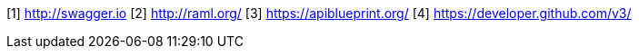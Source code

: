 [1] http://swagger.io
[2] http://raml.org/
[3] https://apiblueprint.org/
[4] https://developer.github.com/v3/